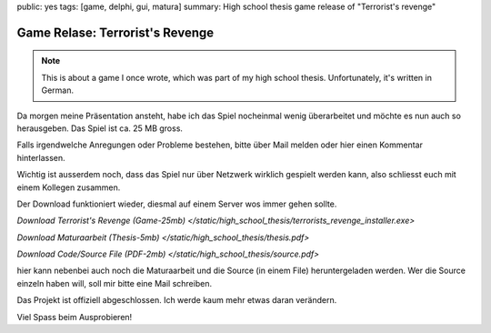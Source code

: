 public: yes
tags: [game, delphi, gui, matura]
summary: High school thesis game release of "Terrorist's revenge"

Game Relase: Terrorist's Revenge
==========

.. note ::

    This is about a game I once wrote, which was part of my high school
    thesis. Unfortunately, it's written in German.

Da morgen meine Präsentation ansteht, habe ich das Spiel nocheinmal wenig
überarbeitet und möchte es nun auch so herausgeben. Das Spiel ist ca. 25 MB
gross.

Falls irgendwelche Anregungen oder Probleme bestehen, bitte über Mail melden
oder hier einen Kommentar hinterlassen.

Wichtig ist ausserdem noch, dass das Spiel nur über Netzwerk wirklich gespielt
werden kann, also schliesst euch mit einem Kollegen zusammen.

Der Download funktioniert wieder, diesmal auf einem Server wos immer gehen
sollte.

`Download Terrorist's Revenge (Game-25mb)
</static/high_school_thesis/terrorists_revenge_installer.exe>`

`Download Maturaarbeit (Thesis-5mb) </static/high_school_thesis/thesis.pdf>`

`Download Code/Source File (PDF-2mb) </static/high_school_thesis/source.pdf>`

hier kann nebenbei auch noch die Maturaarbeit und die Source (in einem File)
heruntergeladen werden. Wer die Source einzeln haben will, soll mir bitte eine
Mail schreiben.

Das Projekt ist offiziell abgeschlossen. Ich werde kaum mehr etwas daran
verändern.

Viel Spass beim Ausprobieren!
